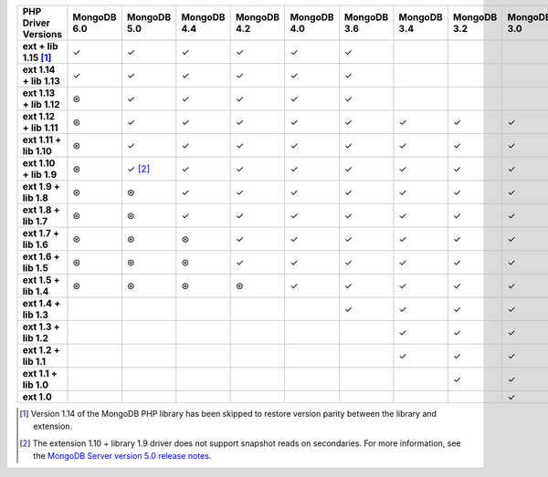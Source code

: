 .. sharedinclude:: dbx/compatibility-table-legend.rst

.. list-table::
   :header-rows: 1
   :stub-columns: 1
   :class: compatibility-large

   * - PHP Driver Versions
     - MongoDB 6.0
     - MongoDB 5.0
     - MongoDB 4.4
     - MongoDB 4.2
     - MongoDB 4.0
     - MongoDB 3.6
     - MongoDB 3.4
     - MongoDB 3.2
     - MongoDB 3.0
     - MongoDB 2.6

   * - ext + lib 1.15 [#PHP1.15-version-parity]_
     - ✓
     - ✓
     - ✓
     - ✓
     - ✓
     - ✓
     -
     -
     -
     -
   * - ext 1.14 + lib 1.13
     - ✓
     - ✓
     - ✓
     - ✓
     - ✓
     - ✓
     -
     -
     -
     -
   * - ext 1.13 + lib 1.12
     - ⊛
     - ✓
     - ✓
     - ✓
     - ✓
     - ✓
     -
     -
     -
     -
   * - ext 1.12 + lib 1.11
     - ⊛
     - ✓
     - ✓
     - ✓
     - ✓
     - ✓
     - ✓
     - ✓
     - ✓
     -
   * - ext 1.11 + lib 1.10
     - ⊛
     - ✓
     - ✓
     - ✓
     - ✓
     - ✓
     - ✓
     - ✓
     - ✓
     -
   * - ext 1.10 + lib 1.9
     - ⊛
     - ✓ [#PHPC1.10-PHPLIB1.9-driver-support]_
     - ✓
     - ✓
     - ✓
     - ✓
     - ✓
     - ✓
     - ✓
     -
   * - ext 1.9 + lib 1.8
     - ⊛
     - ⊛
     - ✓
     - ✓
     - ✓
     - ✓
     - ✓
     - ✓
     - ✓
     -
   * - ext 1.8 + lib 1.7
     - ⊛
     - ⊛
     - ✓
     - ✓
     - ✓
     - ✓
     - ✓
     - ✓
     - ✓
     -
   * - ext 1.7 + lib 1.6
     - ⊛
     - ⊛
     - ⊛
     - ✓
     - ✓
     - ✓
     - ✓
     - ✓
     - ✓
     -
   * - ext 1.6 + lib 1.5
     - ⊛
     - ⊛
     - ⊛
     - ✓
     - ✓
     - ✓
     - ✓
     - ✓
     - ✓
     -
   * - ext 1.5 + lib 1.4
     - ⊛
     - ⊛
     - ⊛
     - ⊛
     - ✓
     - ✓
     - ✓
     - ✓
     - ✓
     -
   * - ext 1.4 + lib 1.3
     -
     -
     -
     -
     -
     - ✓
     - ✓
     - ✓
     - ✓
     - ✓
   * - ext 1.3 + lib 1.2
     -
     -
     -
     -
     -
     -
     - ✓
     - ✓
     - ✓
     - ✓
   * - ext 1.2 + lib 1.1
     -
     -
     -
     -
     -
     -
     - ✓
     - ✓
     - ✓
     - ✓
   * - ext 1.1 + lib 1.0
     -
     -
     -
     -
     -
     -
     -
     - ✓
     - ✓
     - ✓
   * - ext 1.0
     -
     -
     -
     -
     -
     -
     -
     -
     - ✓
     - ✓

.. [#PHP1.15-version-parity] Version 1.14 of the MongoDB PHP library has been 
   skipped to restore version parity between the library and extension.

.. [#PHPC1.10-PHPLIB1.9-driver-support] The extension 1.10 + library 1.9
   driver does not support snapshot reads on secondaries. For more
   information, see the
   `MongoDB Server version 5.0 release notes <https://www.mongodb.com/docs/v5.0/release-notes/5.0/#snapshots>`__.

